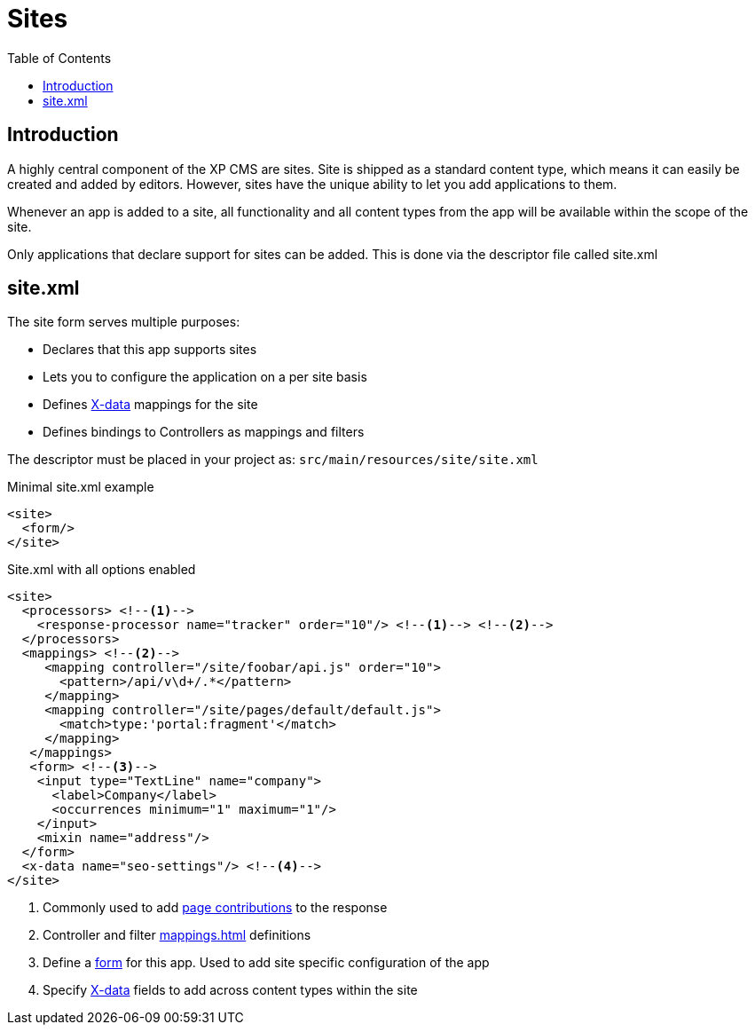 = Sites
:toc: right
:imagesdir: images

== Introduction

A highly central component of the XP CMS are sites.
Site is shipped as a standard content type, which means it can easily be created and added by editors.
However, sites have the unique ability to let you add applications to them.

Whenever an app is added to a site, all functionality and all content types from the app will be available within the scope of the site.

Only applications that declare support for sites can be added.
This is done via the descriptor file called site.xml

[#site_xml]
== site.xml

The site form serves multiple purposes:

* Declares that this app supports sites
* Lets you to configure the application on a per site basis
* Defines <<x-data#,X-data>> mappings for the site
* Defines bindings to Controllers as mappings and filters

The descriptor must be placed in your project as: `src/main/resources/site/site.xml`

.Minimal site.xml example
[source,xml]
----
<site>
  <form/>
</site>
----


.Site.xml with all options enabled
[source,xml]
----
<site>
  <processors> <!--1-->
    <response-processor name="tracker" order="10"/> <!--1--> <!--2-->
  </processors>
  <mappings> <!--2-->
     <mapping controller="/site/foobar/api.js" order="10">
       <pattern>/api/v\d+/.*</pattern>
     </mapping>
     <mapping controller="/site/pages/default/default.js">
       <match>type:'portal:fragment'</match>
     </mapping>
   </mappings>
   <form> <!--3-->
    <input type="TextLine" name="company">
      <label>Company</label>
      <occurrences minimum="1" maximum="1"/>
    </input>
    <mixin name="address"/>
  </form>
  <x-data name="seo-settings"/> <!--4-->
</site>
----

<1> Commonly used to add <<contributions#,page contributions>> to the response
<2> Controller and filter <<mappings#>> definitions
<3> Define a <<schemas#Forms,form>> for this app. Used to add site specific configuration of the app
<4> Specify <<x-data#, X-data>> fields to add across content types within the site
